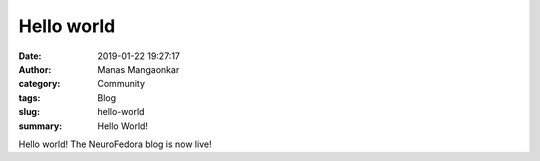 Hello world
###########
:date: 2019-01-22 19:27:17
:author: Manas Mangaonkar
:category: Community
:tags: Blog
:slug: hello-world
:summary:  Hello World!


Hello world! The NeuroFedora blog is now live!
